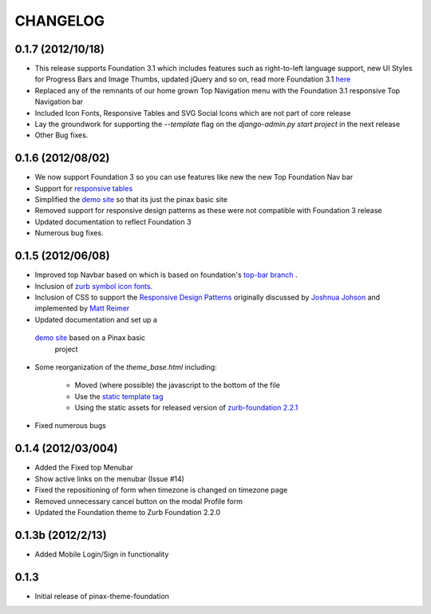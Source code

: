 ==========
CHANGELOG
==========

0.1.7 (2012/10/18)
------------------

- This release supports Foundation 3.1 which includes features such as
  right-to-left language support, new UI Styles for Progress Bars
  and Image Thumbs, updated jQuery and so on, read more Foundation 3.1
  `here <http://foundation.zurb.com/docs/support.php>`_
- Replaced any of the remnants of our home grown Top Navigation menu
  with the Foundation 3.1 responsive Top Navigation bar
- Included Icon Fonts, Responsive Tables and SVG Social Icons
  which are not part of core release
- Lay the groundwork for supporting the `--template`
  flag on the `django-admin.py start project` in the next release
- Other Bug fixes.

0.1.6 (2012/08/02)
-------------------

- We now support Foundation 3 so you can use features like new
  the new Top Foundation Nav bar
- Support for
  `responsive tables <http://www.zurb.com/playground/responsive-tables>`_
- Simplified the `demo site <http://foundation.chrisdev.com>`_
  so that its just the pinax basic site
- Removed support for responsive design patterns as these were
  not compatible with Foundation 3 release
- Updated documentation to reflect Foundation 3
- Numerous bug fixes.


0.1.5 (2012/06/08)
------------------

- Improved top Navbar based on which is based on foundation's `top-bar
  branch <https://github.com/zurb/foundation/tree/top-bar>`_ .
- Inclusion of `zurb symbol icon
  fonts <https://github.com/zurb/foundation-icons>`_.
- Inclusion of CSS to support the `Responsive Design Patterns`_
  originally discussed by `Joshnua Johson`_ and implemented
  by `Matt Reimer`_
- Updated documentation and set up a
 `demo site <http://foundation.chrisdev.com>`_ based on a Pinax basic
  project
- Some reorganization of the *theme\_base.html* including:

   -  Moved (where possible) the javascript to the bottom of the file
   -  Use the `static template
      tag <https://docs.djangoproject.com/en/dev/howto/static-files/#with-a-template-tag>`_
   -  Using the static assets for released version of `zurb-foundation
      2.2.1 <http://foundation.zurb.com/files/foundation-download-2.2.1.zip>`_

-  Fixed numerous bugs


.. _Responsive Design Patterns: http://designshack.net/articles/css/5-really-useful-responsive-web-design-patterns/
.. _Joshnua Johson: http://designshack.net/author/joshuajohnson/
.. _Matt Reimer: http://www.raisedeyebrow.com/bm/blog/2012/04/responsive-design-patterns/

0.1.4 (2012/03/004)
-------------------

-  Added the Fixed top Menubar
-  Show active links on the menubar (Issue #14)
-  Fixed the repositioning of form when timezone is changed on timezone
   page
-  Removed unnecessary cancel button on the modal Profile form
-  Updated the Foundation theme to Zurb Foundation 2.2.0

0.1.3b (2012/2/13)
------------------

-  Added Mobile Login/Sign in functionality

0.1.3
-----

-  Initial release of pinax-theme-foundation
